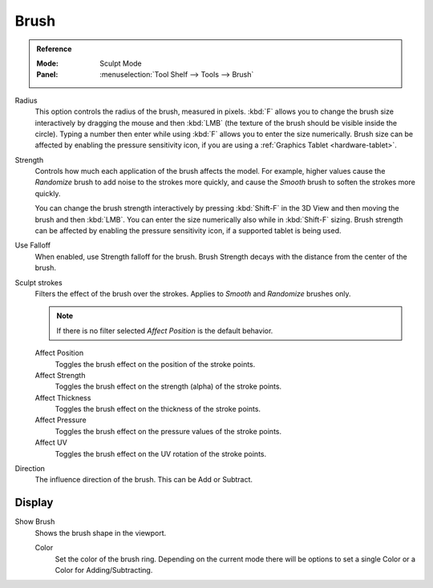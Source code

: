 
*****
Brush
*****

.. admonition:: Reference
   :class: refbox

   :Mode:      Sculpt Mode
   :Panel:     :menuselection:`Tool Shelf --> Tools --> Brush`

Radius
   This option controls the radius of the brush, measured in pixels.
   :kbd:`F` allows you to change the brush size interactively by
   dragging the mouse and then :kbd:`LMB` (the texture of the brush should be visible inside the circle).
   Typing a number then enter while using :kbd:`F` allows you to enter the size numerically.
   Brush size can be affected by enabling the pressure sensitivity icon,
   if you are using a :ref:`Graphics Tablet <hardware-tablet>`.

Strength
   Controls how much each application of the brush affects the model.
   For example, higher values cause the *Randomize* brush to add noise to the strokes more quickly,
   and cause the *Smooth* brush to soften the strokes more quickly.

   You can change the brush strength interactively by pressing :kbd:`Shift-F`
   in the 3D View and then moving the brush and then :kbd:`LMB`.
   You can enter the size numerically also while in :kbd:`Shift-F` sizing.
   Brush strength can be affected by enabling the pressure sensitivity icon,
   if a supported tablet is being used.

Use Falloff
   When enabled, use Strength falloff for the brush.
   Brush Strength decays with the distance from the center of the brush.

Sculpt strokes
   Filters the effect of the brush over the strokes.
   Applies to *Smooth* and *Randomize* brushes only.

   .. note::

      If there is no filter selected *Affect Position* is the default behavior.

   Affect Position
      Toggles the brush effect on the position of the stroke points.

   Affect Strength
      Toggles the brush effect on the strength (alpha) of the stroke points.

   Affect Thickness
      Toggles the brush effect on the thickness of the stroke points.

   Affect Pressure
      Toggles the brush effect on the pressure values of the stroke points.

   Affect UV
      Toggles the brush effect on the UV rotation of the stroke points.

Direction
   The influence direction of the brush. This can be Add or Subtract.


Display
=======

Show Brush
   Shows the brush shape in the viewport.

   Color
      Set the color of the brush ring. Depending on the current mode there will
      be options to set a single Color or a Color for Adding/Subtracting.

